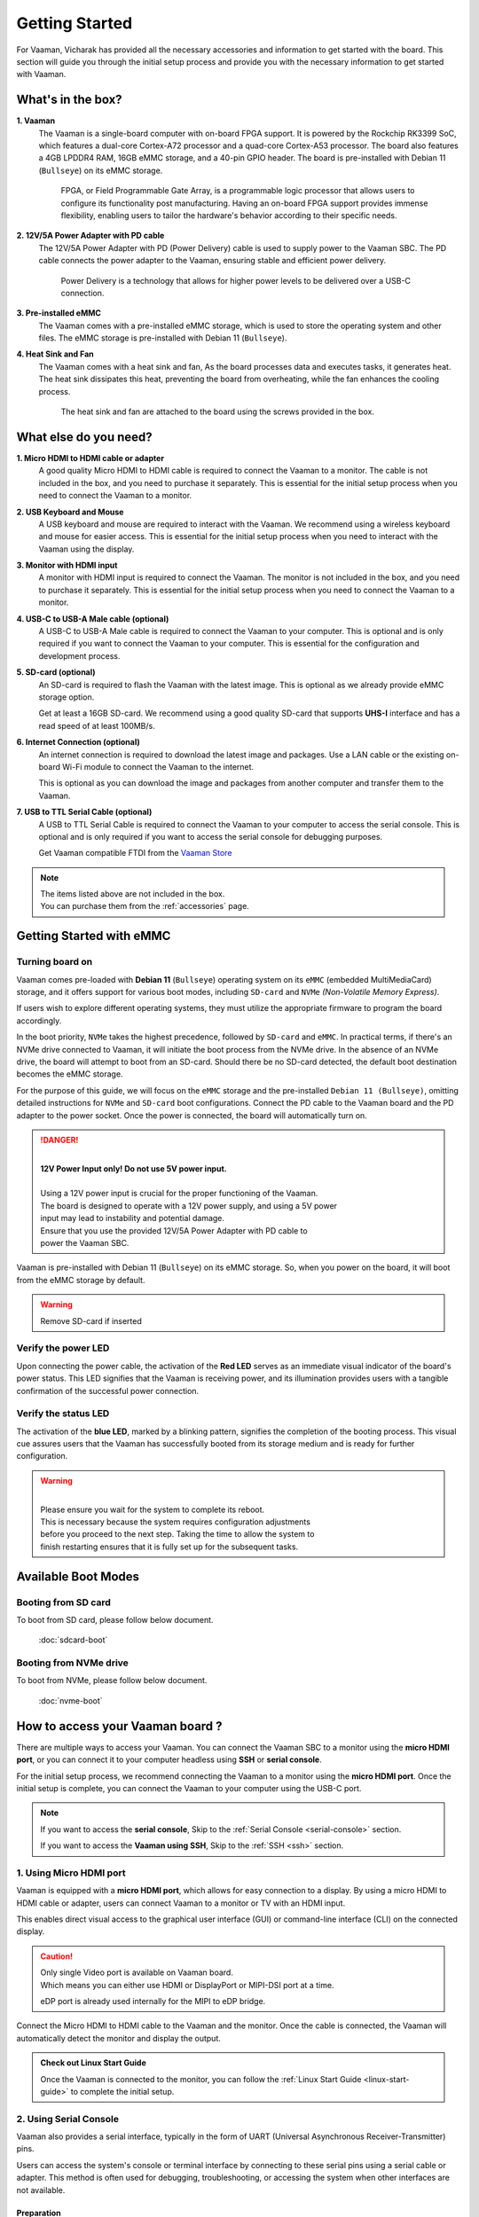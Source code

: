 .. _getting-started:

Getting Started
###############

For Vaaman, Vicharak has provided all the necessary accessories and
information to get started with the board. This section will guide you through
the initial setup process and provide you with the necessary information to get
started with Vaaman.

What's in the box?
==================

**1. Vaaman**
    The Vaaman is a single-board computer with on-board FPGA support.
    It is powered by the Rockchip RK3399 SoC, which features a dual-core
    Cortex-A72 processor and a quad-core Cortex-A53 processor. The board also
    features a 4GB LPDDR4 RAM, 16GB eMMC storage, and a 40-pin GPIO header.
    The board is pre-installed with Debian 11 (``Bullseye``) on its eMMC storage.

	FPGA, or Field Programmable Gate Array, is a programmable logic
	processor that allows users to configure its functionality post
	manufacturing. Having an on-board FPGA support provides immense flexibility,
	enabling users to tailor the hardware's behavior according to their
	specific needs.

**2. 12V/5A Power Adapter with PD cable**
    The 12V/5A Power Adapter with PD (Power Delivery) cable is used to supply
    power to the Vaaman SBC. The PD cable connects the power adapter to the
    Vaaman, ensuring stable and efficient power delivery.

	Power Delivery is a technology that allows for higher power levels to be
	delivered over a USB-C connection.

**3. Pre-installed eMMC**
    The Vaaman comes with a pre-installed eMMC storage, which is used to
    store the operating system and other files.
    The eMMC storage is pre-installed with Debian 11 (``Bullseye``).

**4. Heat Sink and Fan**
    The Vaaman comes with a heat sink and fan, As the board processes data and
    executes tasks, it generates heat. The heat sink dissipates this heat,
    preventing the board from overheating, while the fan enhances the cooling
    process.

	The heat sink and fan are attached to the board using the screws provided in the box.

What else do you need?
======================

**1. Micro HDMI to HDMI cable or adapter**
    A good quality Micro HDMI to HDMI cable is required to connect the Vaaman
    to a monitor. The cable is not included in the box, and you need to
    purchase it separately. This is essential for the initial setup process
    when you need to connect the Vaaman to a monitor.

 

**2. USB Keyboard and Mouse**
    A USB keyboard and mouse are required to interact with the Vaaman.
    We recommend using a wireless keyboard and mouse for easier access.
    This is essential for the initial setup process when you need to interact
    with the Vaaman using the display.

 
**3. Monitor with HDMI input**
    A monitor with HDMI input is required to connect the Vaaman.
    The monitor is not included in the box, and you need to purchase it
    separately. This is essential for the initial setup process when you need
    to connect the Vaaman to a monitor.

 

**4. USB-C to USB-A Male cable (optional)**
    A USB-C to USB-A Male cable is required to connect the Vaaman to your
    computer. This is optional and is only required if you want to connect
    the Vaaman to your computer.
    This is essential for the configuration and development process.

 

**5. SD-card (optional)**
    An SD-card is required to flash the Vaaman with the latest image.
    This is optional as we already provide eMMC storage option.

    Get at least a 16GB SD-card. We recommend using a good quality SD-card that
    supports **UHS-I** interface and has a read speed of at least 100MB/s.

 

**6. Internet Connection (optional)**
    An internet connection is required to download the latest image and
    packages. Use a LAN cable or the existing on-board Wi-Fi module to connect
    the Vaaman to the internet.

    This is optional as you can download the image and packages
    from another computer and transfer them to the Vaaman.

**7. USB to TTL Serial Cable (optional)**
    A USB to TTL Serial Cable is required to connect the Vaaman to your
    computer to access the serial console. This is optional and is only
    required if you want to access the serial console for debugging purposes.

    Get Vaaman compatible FTDI from the `Vaaman Store <#>`_

.. note::
    | The items listed above are not included in the box.
    | You can purchase them from the :ref:`accessories` page.


Getting Started with eMMC
=========================

Turning board on
----------------

Vaaman comes pre-loaded with **Debian 11** (``Bullseye``) operating system on
its ``eMMC`` (embedded MultiMediaCard) storage, and it offers support for various
boot modes, including ``SD-card`` and ``NVMe`` `(Non-Volatile Memory Express)`.

If users wish to explore different operating systems, they must utilize the
appropriate firmware to program the board accordingly.

In the boot priority, ``NVMe`` takes the highest precedence, followed by
``SD-card`` and ``eMMC``. In practical terms, if there's an NVMe drive
connected  to Vaaman, it will initiate the boot process from the NVMe drive.
In the absence of an NVMe drive, the board will attempt to boot from an SD-card.
Should there be no SD-card detected, the default boot destination becomes the
eMMC storage.

For the purpose of this guide, we will focus on the ``eMMC`` storage and the
pre-installed ``Debian 11 (Bullseye)``, omitting detailed instructions for
``NVMe`` and ``SD-card`` boot configurations.
Connect the PD cable to the Vaaman board and the PD adapter to the power socket.
Once the power is connected, the board will automatically turn on.

.. danger::
    |
    | **12V Power Input only! Do not use 5V power input.**
    |
    | Using a 12V power input is crucial for the proper functioning of the Vaaman.
    | The board is designed to operate with a 12V power supply, and using a 5V power
    | input may lead to instability and potential damage.
    | Ensure that you use the provided 12V/5A Power Adapter with PD cable to
    | power the Vaaman SBC.

.. image:: _static/images/Power_option.webp
   :width: 40%

Vaaman is pre-installed with Debian 11 (``Bullseye``) on its eMMC storage.
So, when you power on the board, it will boot from the eMMC storage by default.

.. warning::
   Remove SD-card if inserted

Verify the power LED
--------------------

Upon connecting the power cable, the activation of the **Red LED** serves as an
immediate visual indicator of the board's power status. This LED signifies that
the Vaaman is receiving power, and its illumination provides users with a
tangible confirmation of the successful power connection.

.. image:: _static/images/vaaman-power-led.webp
    :width: 40%

Verify the status LED
---------------------

The activation of the **blue LED**, marked by a blinking pattern, signifies
the completion of the booting process. This visual cue assures users that the
Vaaman has successfully booted from its storage medium and is ready for further
configuration.

.. image:: _static/images/vaaman-leds.webp
    :width: 40%

.. warning::
   |
   | Please ensure you wait for the system to complete its reboot.
   | This is necessary because the system requires configuration adjustments
   | before you proceed to the next step. Taking the time to allow the system to
   | finish restarting ensures that it is fully set up for the subsequent tasks.

Available Boot Modes
====================



Booting from SD card
--------------------
To boot from SD card, please follow below document.

    :doc:`sdcard-boot`

Booting from NVMe drive
-----------------------
To boot from NVMe, please follow below document.

     :doc:`nvme-boot`

How to access your Vaaman board ?
=================================

There are multiple ways to access your Vaaman. You can connect the Vaaman
SBC to a monitor using the **micro HDMI port**, or you can connect it to your
computer headless using **SSH** or **serial console**.

For the initial setup process, we recommend connecting the Vaaman to a
monitor using the **micro HDMI port**. Once the initial setup is complete, you can
connect the Vaaman to your computer using the USB-C port.

.. note::
    If you want to access the **serial console**,
    Skip to the :ref:`Serial Console <serial-console>` section.

    If you want to access the **Vaaman using SSH**,
    Skip to the :ref:`SSH <ssh>` section.

1. Using Micro HDMI port
-------------------------

Vaaman is equipped with a **micro HDMI port**, which allows for easy
connection to a display. By using a micro HDMI to HDMI cable or adapter, users
can connect Vaaman to a monitor or TV with an HDMI input.

This enables direct visual access to the graphical user interface (GUI) or
command-line interface (CLI) on the connected display.

.. image:: _static/images/vaaman-hdmi.webp
    :width: 50%

.. caution::
   | Only single Video port is available on Vaaman board.
   | Which means you can either use HDMI or DisplayPort or MIPI-DSI port at a
     time.

   eDP port is already used internally for the MIPI to eDP bridge.

Connect the Micro HDMI to HDMI cable to the Vaaman and the monitor.
Once the cable is connected, the Vaaman will automatically detect the
monitor and display the output.

.. admonition:: Check out Linux Start Guide
   :class: tip

   Once the Vaaman is connected to the monitor, you can follow the
   :ref:`Linux Start Guide <linux-start-guide>` to complete the initial setup.

.. _serial-console:

2. Using Serial Console
------------------------

Vaaman also provides a serial interface, typically in the form of UART
(Universal Asynchronous Receiver-Transmitter) pins.

Users can access the system's console or terminal interface by connecting to
these serial pins using a serial cable or adapter. This method is often used
for debugging, troubleshooting, or accessing the system when other interfaces
are not available.

Preparation
```````````

To access Vaaman through the serial interface, you will need the following:

- A computer with a serial terminal application installed
  (such as PuTTY or minicom).
- A USB to TTL serial cable or adapter (such as FTDI or PL2303).
- Micro USB or USB-C cable.
- A 4-pin jumper wire

Hardware Setup
``````````````

1. Connect the USB to TTL serial cable or adapter to your computer.

2. Connect the serial cable or adapter to the Vaaman.

.. list-table::
   :widths: 20 40 130
   :header-rows: 1
   :class: feature-table

   * - **Serial FTDI Pin**
     - **Header GPIO Pin**
     - **Schematic Name**
   * - GND
     - Pin 6
     - GND
   * - TX
     - Pin 8 (GPIO4_C4)
     - UART2DBG_TX
   * - RX
     - Pin 10 (GPIO4_C3)
     - UART2DBG_RX

.. image:: _static/images/vaaman-serial-uart-pins.webp
   :width: 50%

.. note::
    When accessing Vaaman through the serial interface, it is important to
    configure the serial parameters correctly. For RK3399-based systems,
    the following parameters are typically used:

    | Baud rate: `1500000`
    | Data bit: `8`
    | Stop bit: `1`
    | Parity check: `none`
    | Flow control: `none`

.. warning::
   |
   | Durning the first boot you will see a warning on your serial console.
   | So, please ensure that you wait for the system to complete its reboot.
   | This is necessary because the system requires configuration adjustments
   | before you proceed to the next step. Taking the time to allow the system to
   | finish restarting ensures that it is fully set up for the subsequent tasks.

Running the Serial Console Program
``````````````````````````````````

.. tab-set::

    .. tab-item:: PuTTY (GUI)

        1. Download and install the `PuTTY <https://www.putty.org/>`_ program.

        2. Open the PuTTY program and configure the serial parameters as shown
		   in the image below.

        .. image:: _static/images/Putty_step.webp
           :width: 50%

        3. Click on the **Open** button to open the serial console.

        4. You will now be able to access the serial console.

    .. tab-item:: TeraTerm (GUI)

        1. Download and install the
            `TeraTerm <https://osdn.net/projects/ttssh2/releases/>`_ program.

        2. Open the TeraTerm program and configure the serial parameters.

        - On the **Setup** menu, click on **Serial port**.
        - Select the serial port number and configure the serial parameters
          as shown in the image below.

        .. image:: _static/images/teraterm-configuration.webp
           :width: 50%

        3. Click on the **OK** button to open the serial console.

        4. You will now be able to access the serial console.

    .. tab-item:: Linux GTK-Term (GUI)

        1. Install the GTK-Term program using the following command:

        .. code-block:: bash

            sudo apt-get install gtkterm

        2. Open the GTK-Term program and configure the serial parameters.

        - On the **File** menu, click on **Port**.
        - Select the serial port number and configure the serial parameters as
          shown in the image below.

        .. image:: _static/images/gtkterm-configuration.webp
           :width: 50%

        3. Click on the **OK** button to open the serial console.

        4. You will now be able to access the serial console.

    .. tab-item:: Minicom (CLI)

        .. note::
            Read minicom configuration from
            :ref:`Linux Minicom guide <minicom-guide>`.

.. _ssh:

3. Using SSH
-------------

Vaaman supports **SSH (Secure Shell)**, which allows for secure remote access
to the system. By establishing an SSH connection, users can remotely connect to
Vaaman from another device, such as a computer or smartphone, over a network.
This method provides a secure command-line interface to administer, configure,
and execute commands on the Vaaman.

Install OpenSSH server
``````````````````````

You can install both OpenSSH components on Windows devices using the
**Windows Settings**.

To install the OpenSSH components, follow these steps:

1. Open the Settings menu and click on Apps, then select **Optional Features**.
2. Look through the list to check if OpenSSH is already installed.
   If it's not, at the top of the page, click on **Add a feature** and then:

   - Find OpenSSH Client and click on Install.
   - Find OpenSSH Server and click on Install.
3. After the installation process is complete, go back to
   **Apps and Optional Features** to verify that **OpenSSH** is listed.
4. Open the Services desktop app. (``Click on Start, type services.msc in the
   search box, and then click on the Service app or press ENTER.``)
5. In the details pane, double-click on **OpenSSH SSH Server**.
6. On the General tab, choose **Automatic** from the Startup type drop-down
   menu.
7. To start the service, click on **Start**.


Verify OpenSSH server
`````````````````````

Once installed, you can connect to **OpenSSH Server** from a Windows device
with the **OpenSSH client** installed.

From a PowerShell prompt, run the following command.

.. code-block:: powershell

    ssh username@ip_address

Example:

.. code-block:: powershell

    ssh vicharak@192.168.29.69

.. tip::

	To find your IP address on Windows, use the following command:
	``ipconfig``

	For Linux users, use the following command:
	``ip a``

Accessing Vaaman through SSH
````````````````````````````

To access Vaaman through SSH, you can use either of the following commands:

|

1. SSH using the IP address

.. code::

    ssh username@ip_address

.. tip::
    Replace **"username"** with the appropriate username for Vaaman and
    **"ip_address"** with the actual IP address assigned to Vaaman on the
    network.

2. SSH using the PC name (hostname)

.. code::

    ssh username@pc-name.local

.. tip::
    Replace **"username"** with the appropriate username for Vaaman and
    **"pc-name"** with the actual PC name assigned to Vaaman on the network.

    For Linux users, you can find your username using ``whoami`` command and,
    hostname using ``cat /etc/hostname``

4. Set up automatic Wi-Fi connection on boot
--------------------------------------------

In the following example, we will set up automatic Wi-Fi connection on boot
for the **wlan0** interface. This will be useful if you are using a
headless system. That means you will not need to connect a monitor, keyboard,
or mouse to your system to connect to WiFi.

**1. Edit the ** ``/usr/lib/vicharak-config/conf.d/before.txt`` ** file and add
the following lines:**

::

    connect-wi-fi <network name> <password>

Example:

::

    connect-wi-fi vicharak_5g vcaa_g123

**2. Reboot the system.**

Vaaman Boot modes
=================

.. list-table::
   :widths: 20 40
   :header-rows: 1

   * - **Boot Mode**
     - **Description**
   * - Normal Mode
     - Normal boot mode is the default boot mode. In this mode, the board boots
       from the `eMMC` or `SD-card`. Each partition loads in order and enters
       the system normally.
   * - Loader Mode
     - Loader mode is used to upgrade the `bootloader`. In this mode, the
       bootloader will wait for the host command for `firmware upgrade`.
       On success, the board boots from the `eMMC` or `SD-card`,
       and the board enters the system normally.
   * - Maskrom Mode
     - | Maskrom mode is used to `repair` the board. In a situation where the
         bootloader is damaged, the board can enter the maskrom mode.
         In general, there is no need to enter `Maskrom` mode.
         In this mode, the bootrom code waits for the host to transmit the
         bootloader code through the USB-C port, load and run it.
       | :ref:`Learn more about maskrom mode <vaaman-maskrom-mode>`.

.. seealso::

    :ref:`faq`

    :ref:`vaaman-applications`

    :doc:`vaaman-linux/index`

    :doc:`vaaman-fpga`

    :ref:`downloads`
